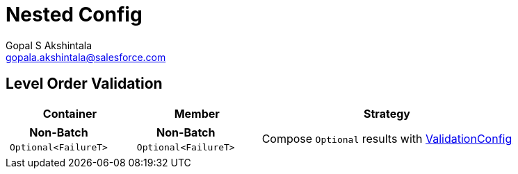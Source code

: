 = Nested Config
Gopal S Akshintala <gopala.akshintala@salesforce.com>
:Revision: 1.0
ifdef::env-github[]
:tip-caption: :bulb:
:note-caption: :information_source:
:important-caption: :heavy_exclamation_mark:
:caution-caption: :fire:
:warning-caption: :warning:
endif::[]
:toc:
:toc-placement: preamble
:prewrap!:
:sourcedir: ../../../vader/src/main/java
:testdir: ../../../vader/src/test/java
:imagesdir: ../../images/config-dsl

== Level Order Validation

[cols="1a,1a,2"]
|===
|Container |Member |Strategy

|
[cols="1"]
!===
! Non-Batch ! `Optional<FailureT>`

!===

|

[cols="1"]
!===
! Non-Batch ! `Optional<FailureT>`

!===

|Compose `Optional` results with link:../ValidationConfig.adoc#_nested-non-batch-non-batch-level-order[ValidationConfig]

|===
